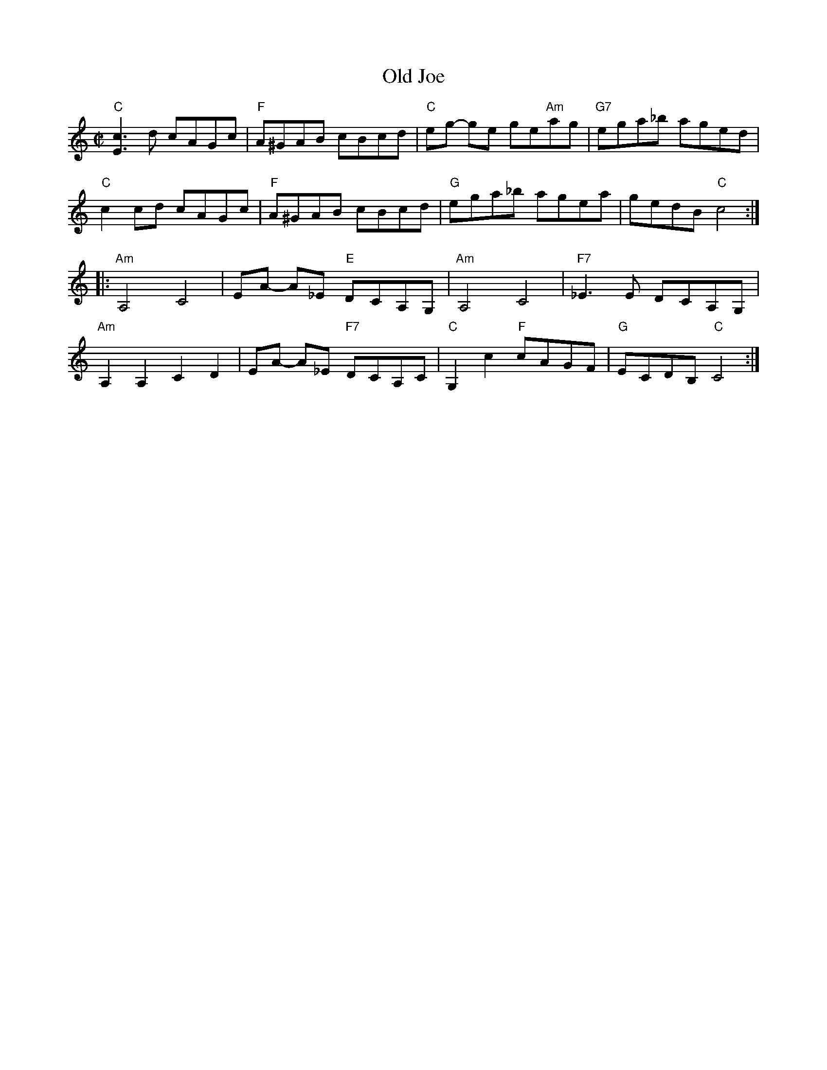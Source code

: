 X:1
T:Old Joe
R:Reel
M:C|
%%printtempo 0
Q:190
K:C
"C"[E3c3] d cAGc|"F"A^GAB cBcd|"C"eg- ge ge"Am"ag|"G7"ega_b aged|
"C"c2 cd cAGc|"F"A^GAB cBcd|"G"ega_b agea|gedB "C"c4:|
|:"Am"A,4C4|EA- A_E "E"DCA,G,|"Am"A,4C4|"F7"_E3 E DCA,G,|
"Am"A,2A,2C2D2|EA- A_E "F7"DCA,C|"C"G,2c2 "F"cAGF|"G"ECDB, "C"C4:|

